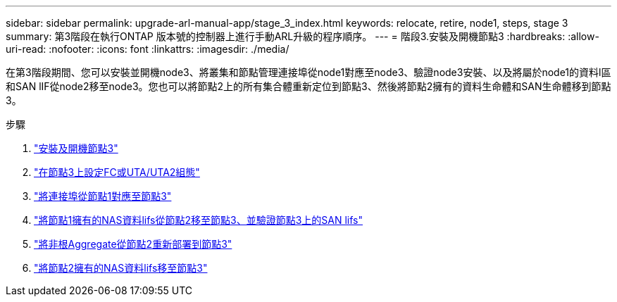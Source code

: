 ---
sidebar: sidebar 
permalink: upgrade-arl-manual-app/stage_3_index.html 
keywords: relocate, retire, node1, steps, stage 3 
summary: 第3階段在執行ONTAP 版本號的控制器上進行手動ARL升級的程序順序。 
---
= 階段3.安裝及開機節點3
:hardbreaks:
:allow-uri-read: 
:nofooter: 
:icons: font
:linkattrs: 
:imagesdir: ./media/


[role="lead"]
在第3階段期間、您可以安裝並開機node3、將叢集和節點管理連接埠從node1對應至node3、驗證node3安裝、以及將屬於node1的資料l區 和SAN lIF從node2移至node3。您也可以將節點2上的所有集合體重新定位到節點3、然後將節點2擁有的資料生命體和SAN生命體移到節點3。

.步驟
. link:install_boot_node3.html["安裝及開機節點3"]
. link:set_fc_uta_uta2_config_node3.html["在節點3上設定FC或UTA/UTA2組態"]
. link:map_ports_node1_node3.html["將連接埠從節點1對應至節點3"]
. link:move_nas_lifs_node1_from_node2_node3_verify_san_lifs_node3.html["將節點1擁有的NAS資料lifs從節點2移至節點3、並驗證節點3上的SAN lifs"]
. link:relocate_non_root_aggr_node2_node3.html["將非根Aggregate從節點2重新部署到節點3"]
. link:move_nas_lifs_node2_node3.html["將節點2擁有的NAS資料lifs移至節點3"]

